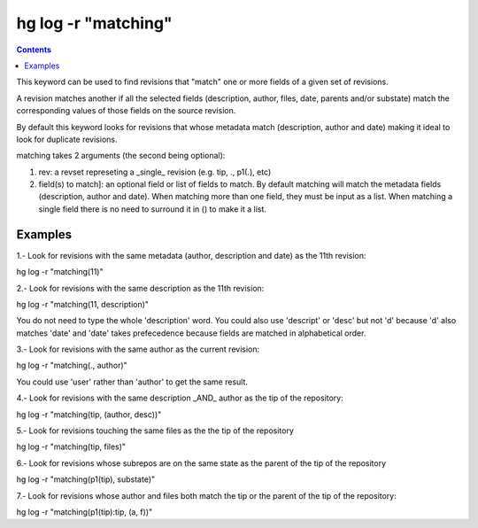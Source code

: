 ﻿
.. index::
   pair: hg ; matching


.. _hg_log_matching:

=====================
hg log -r "matching"
=====================


.. contents::
   :depth: 3


This keyword can be used to find revisions that "match" one or more fields of a
given set of revisions.

A revision matches another if all the selected fields (description, author,
files, date, parents and/or substate) match the corresponding values of those
fields on the source revision.

By default this keyword looks for revisions that whose metadata match
(description, author and date) making it ideal to look for duplicate revisions.

matching takes 2 arguments (the second being optional):

1. rev: a revset represeting a _single_ revision (e.g. tip, ., p1(.), etc)
2. field(s) to match]: an optional field or list of fields to match.
   By default matching will match the metadata fields (description, author and
   date). When matching more than one field, they must be input as a list. When
   matching a single field there is no need to surround it in () to make it a
   list.

Examples
========

1.- Look for revisions with the same metadata (author, description and date)
as the 11th revision:

hg log -r "matching(11)"

2.- Look for revisions with the same description as the 11th revision:

hg log -r "matching(11, description)"

You do not need to type the whole 'description' word. You could also use
'descript' or 'desc' but not 'd' because 'd' also matches 'date' and 'date'
takes prefecedence because fields are matched in alphabetical order.

3.- Look for revisions with the same author as the current revision:

hg log -r "matching(., author)"

You could use 'user' rather than 'author' to get the same result.

4.- Look for revisions with the same description _AND_ author as the tip of the
repository:

hg log -r "matching(tip, (author, desc))"

5.- Look for revisions touching the same files as the the tip of the repository

hg log -r "matching(tip, files)"

6.- Look for revisions whose subrepos are on the same state as the parent of the
tip of the repository

hg log -r "matching(p1(tip), substate)"

7.- Look for revisions whose author and files both match the tip or the parent
of the tip of the repository:

hg log -r "matching(p1(tip):tip, (a, f))"

